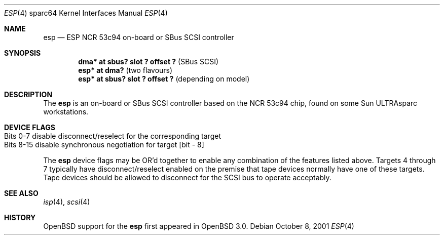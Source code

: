 .\"	$OpenBSD$
.\"
.\" Copyright (c) 1998 The OpenBSD Project
.\" All rights reserved.
.\"
.\"
.Dd October 8, 2001
.Dt ESP 4 sparc64
.Os
.Sh NAME
.Nm esp
.Nd ESP NCR 53c94 on-board or SBus SCSI controller
.Sh SYNOPSIS
.Cd "dma* at sbus? slot ? offset ?" Pq "SBus SCSI"
.Cd "esp* at dma?                 " Pq "two flavours"
.Cd "esp* at sbus? slot ? offset ?" Pq "depending on model"
.Sh DESCRIPTION
The
.Nm
is an on-board or SBus SCSI controller based on the NCR 53c94 chip, found
on some
.Tn Sun
ULTRAsparc workstations.
.Sh DEVICE FLAGS
.Bl -tag -width "Bits 8-15" -compact
.It Bits 0-7 disable disconnect/reselect for the corresponding target
.It ""
.It Bits 8-15 disable synchronous negotiation for target "[bit - 8]"
.El
.Pp
The
.Nm
device flags may be OR'd together to enable any combination of
the features listed above.
Targets 4 through 7 typically have disconnect/reselect enabled on the premise
that tape devices normally have one of these targets.
Tape devices should be allowed to disconnect for the SCSI bus to operate
acceptably.
.Sh SEE ALSO
.Xr isp 4 ,
.Xr scsi 4
.Sh HISTORY
.Ox
support for the
.Nm
first appeared in
.Ox 3.0 .
